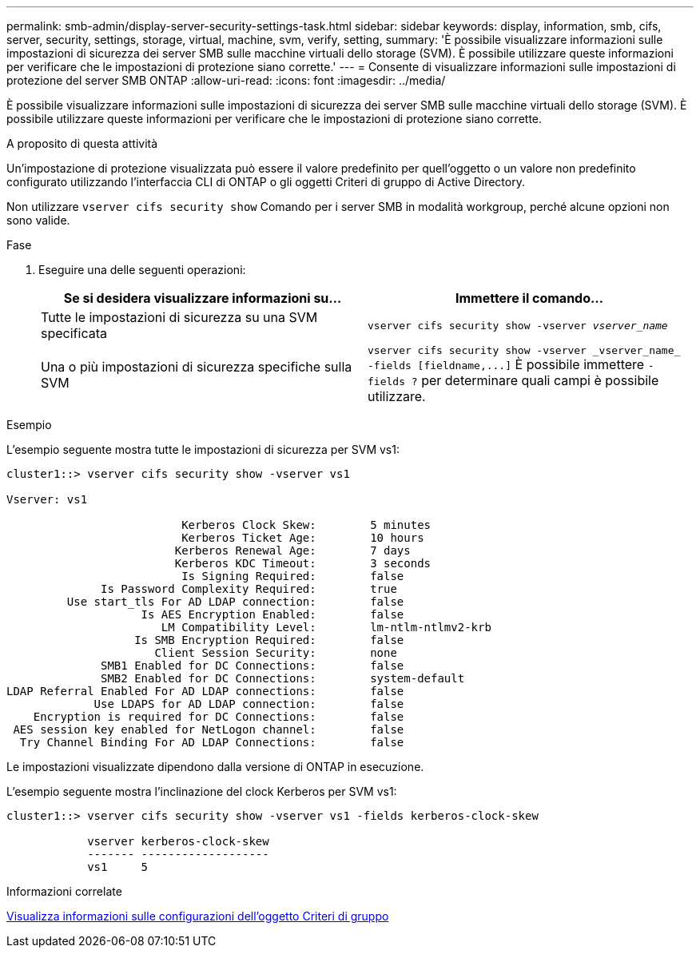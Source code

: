 ---
permalink: smb-admin/display-server-security-settings-task.html 
sidebar: sidebar 
keywords: display, information, smb, cifs, server, security, settings, storage, virtual, machine, svm, verify, setting, 
summary: 'È possibile visualizzare informazioni sulle impostazioni di sicurezza dei server SMB sulle macchine virtuali dello storage (SVM). È possibile utilizzare queste informazioni per verificare che le impostazioni di protezione siano corrette.' 
---
= Consente di visualizzare informazioni sulle impostazioni di protezione del server SMB ONTAP
:allow-uri-read: 
:icons: font
:imagesdir: ../media/


[role="lead"]
È possibile visualizzare informazioni sulle impostazioni di sicurezza dei server SMB sulle macchine virtuali dello storage (SVM). È possibile utilizzare queste informazioni per verificare che le impostazioni di protezione siano corrette.

.A proposito di questa attività
Un'impostazione di protezione visualizzata può essere il valore predefinito per quell'oggetto o un valore non predefinito configurato utilizzando l'interfaccia CLI di ONTAP o gli oggetti Criteri di gruppo di Active Directory.

Non utilizzare `vserver cifs security show` Comando per i server SMB in modalità workgroup, perché alcune opzioni non sono valide.

.Fase
. Eseguire una delle seguenti operazioni:
+
|===
| Se si desidera visualizzare informazioni su... | Immettere il comando... 


 a| 
Tutte le impostazioni di sicurezza su una SVM specificata
 a| 
`vserver cifs security show -vserver _vserver_name_`



 a| 
Una o più impostazioni di sicurezza specifiche sulla SVM
 a| 
`+vserver cifs security show -vserver _vserver_name_ -fields [fieldname,...]+` È possibile immettere `-fields ?` per determinare quali campi è possibile utilizzare.

|===


.Esempio
L'esempio seguente mostra tutte le impostazioni di sicurezza per SVM vs1:

[listing]
----
cluster1::> vserver cifs security show -vserver vs1

Vserver: vs1

                          Kerberos Clock Skew:        5 minutes
                          Kerberos Ticket Age:        10 hours
                         Kerberos Renewal Age:        7 days
                         Kerberos KDC Timeout:        3 seconds
                          Is Signing Required:        false
              Is Password Complexity Required:        true
         Use start_tls For AD LDAP connection:        false
                    Is AES Encryption Enabled:        false
                       LM Compatibility Level:        lm-ntlm-ntlmv2-krb
                   Is SMB Encryption Required:        false
                      Client Session Security:        none
              SMB1 Enabled for DC Connections:        false
              SMB2 Enabled for DC Connections:        system-default
LDAP Referral Enabled For AD LDAP connections:        false
             Use LDAPS for AD LDAP connection:        false
    Encryption is required for DC Connections:        false
 AES session key enabled for NetLogon channel:        false
  Try Channel Binding For AD LDAP Connections:        false
----
Le impostazioni visualizzate dipendono dalla versione di ONTAP in esecuzione.

L'esempio seguente mostra l'inclinazione del clock Kerberos per SVM vs1:

[listing]
----
cluster1::> vserver cifs security show -vserver vs1 -fields kerberos-clock-skew

            vserver kerberos-clock-skew
            ------- -------------------
            vs1     5
----
.Informazioni correlate
xref:display-gpo-config-task.adoc[Visualizza informazioni sulle configurazioni dell'oggetto Criteri di gruppo]
